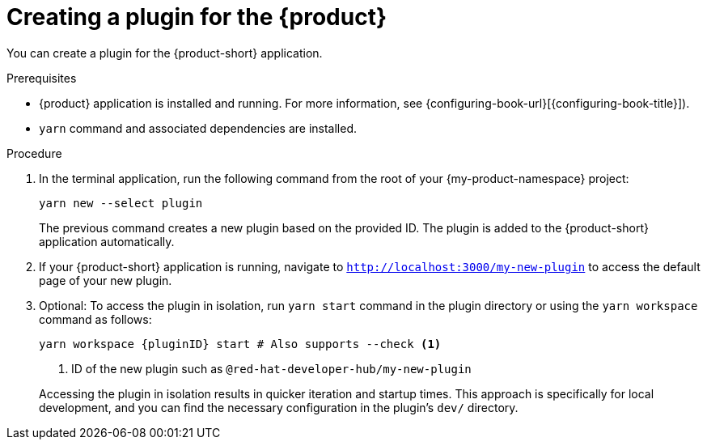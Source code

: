 [id="proc-create-plugin"]

= Creating a plugin for the {product}

You can create a plugin for the {product-short} application.

.Prerequisites

* {product} application is installed and running. For more information, see {configuring-book-url}[{configuring-book-title}]).
* `yarn` command and associated dependencies are installed.

.Procedure

. In the terminal application, run the following command from the root of your {my-product-namespace} project:
+
--
[source,terminal]
----
yarn new --select plugin
----

The previous command creates a new plugin based on the provided ID. The plugin is added to the {product-short} application automatically.
--

. If your {product-short} application is running, navigate to `http://localhost:3000/my-new-plugin` to access the default page of your new plugin.

. Optional: To access the plugin in isolation, run `yarn start` command in the plugin directory or using the `yarn workspace` command as follows:
+
--
[source,bash]
----
yarn workspace {pluginID} start # Also supports --check <1>
----

<1> ID of the new plugin such as `@red-hat-developer-hub/my-new-plugin`

Accessing the plugin in isolation results in quicker iteration and startup times. This approach is specifically for local development, and you can find the necessary configuration in the plugin's `dev/` directory.
--
